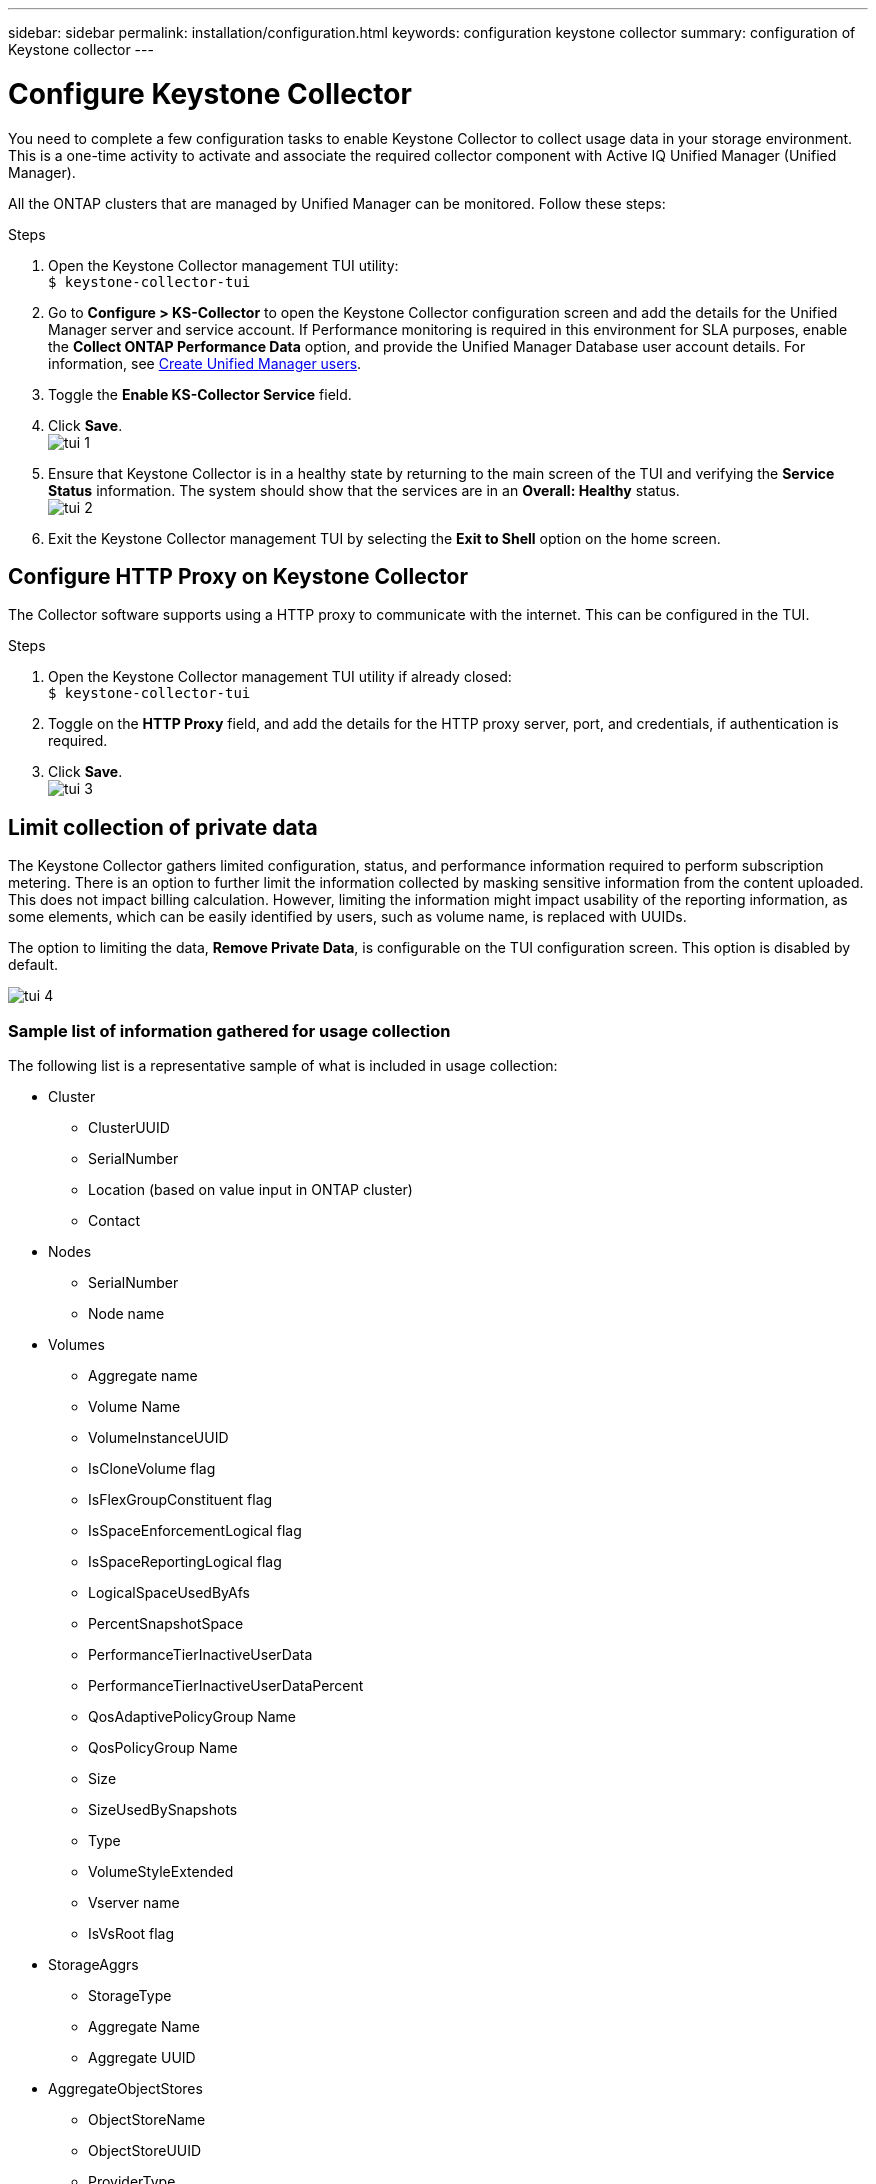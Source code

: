 ---
sidebar: sidebar
permalink: installation/configuration.html
keywords: configuration keystone collector
summary: configuration of Keystone collector
---

= Configure Keystone Collector
:hardbreaks:
:nofooter:
:icons: font
:linkattrs:
:imagesdir: ../media/

[.lead]
You need to complete a few configuration tasks to enable Keystone Collector to collect usage data in your storage environment. This is a one-time activity to activate and associate the required collector component with Active IQ Unified Manager (Unified Manager). 

All the ONTAP clusters that are managed by Unified Manager can be monitored. Follow these steps:

.Steps

. Open the Keystone Collector management TUI utility:
`$ keystone-collector-tui`
. Go to **Configure > KS-Collector** to open the Keystone Collector configuration screen and add the details for the Unified Manager server and service account. If Performance monitoring is required in this environment for SLA purposes, enable the **Collect ONTAP Performance Data** option, and provide the Unified Manager Database user account details. For information, see link:../aiqum-req.html[Create Unified Manager users].
. Toggle the **Enable KS-Collector Service** field.
. Click **Save**.
image:tui-1.png[]
. Ensure that Keystone Collector is in a healthy state by returning to the main screen of the TUI and verifying the **Service Status** information. The system should show that the services are in an **Overall: Healthy** status.
image:tui-2.png[]
. Exit the Keystone Collector management TUI by selecting the **Exit to Shell** option on the home screen.

== Configure HTTP Proxy on Keystone Collector
The Collector software supports using a HTTP proxy to communicate with the internet. This can be configured in the TUI.

.Steps

. Open the Keystone Collector management TUI utility if already closed:
`$ keystone-collector-tui`
. Toggle on the **HTTP Proxy** field, and add the details for the HTTP proxy server, port, and credentials, if authentication is required.
. Click **Save**.
image:tui-3.png[]

== Limit collection of private data
The Keystone Collector gathers limited configuration, status, and performance information required to perform subscription metering. There is an option to further limit the information collected by masking sensitive information from the content uploaded. This does not impact billing calculation. However, limiting the information might impact usability of the reporting information, as some elements, which can be easily identified by users, such as volume name, is replaced with UUIDs. 

The option to limiting the data, **Remove Private Data**, is configurable on the TUI configuration screen. This option is disabled by default.

image:tui-4.png[]

=== Sample list of information gathered for usage collection
The following list is a representative sample of what is included in usage collection:

* Cluster
**	ClusterUUID
**	SerialNumber
**	Location (based on value input in ONTAP cluster)
**	Contact
*	Nodes
**	SerialNumber
**	Node name
*	Volumes
**	Aggregate name
**	Volume Name
**	VolumeInstanceUUID
**	IsCloneVolume flag
**	IsFlexGroupConstituent flag
**	IsSpaceEnforcementLogical flag
**	IsSpaceReportingLogical flag
**	LogicalSpaceUsedByAfs
**	PercentSnapshotSpace
**	PerformanceTierInactiveUserData
**	PerformanceTierInactiveUserDataPercent
**	QosAdaptivePolicyGroup Name
**	QosPolicyGroup Name
**	Size
**	SizeUsedBySnapshots
**	Type
**	VolumeStyleExtended
**	Vserver name
**	IsVsRoot flag
*	StorageAggrs
**	StorageType
**	Aggregate Name
**	Aggregate UUID
*	AggregateObjectStores
**	ObjectStoreName
**	ObjectStoreUUID
**	ProviderType
**	Aggregate Name
*	StorageLuns
**	Lun UUID
**	Size
**	Used
**	IsReserved flag
**	IsRequested flag
**	LogicalUnit Name
**	QosPolicyUUID
**	QosPolicyName
**	VolumeUUID
**	VolumeName
**	SvmUUID
**	Svm Name
*	Collector Observablility Metrics
**	Collection Time
**	AIQUM API Endpoint queried
**	Response time
**	Number of records
**	AiqumInstance IP
**	CollectorInstance ID

=== List of items removed on limiting private data access
When the *Remove Private Data* option is enabled, the following information is eliminated:

*	Cluster Name
*	Cluster Location
*	Cluster Contact
*	Node Name
*	Aggregate name
*	Volume Name
*	QosAdaptivePolicyGroup Name
*	QosPolicyGroup Name
*	Vserver name
*	Aggregate Name
*	LogicalUnit Name
*	Svm Name
*	AiqumInstance IP





